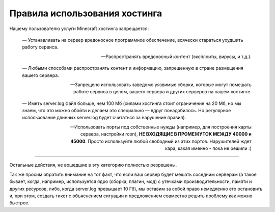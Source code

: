Правила использования хостинга
==============================

Нашему пользователю услуги Minecraft хостинга запрещается:

	—  Устанавливать на сервер вредоносное программное обеспечение, всячески стараться ухудшить работу сервиса.

	—  Распространять вредоносный контент (эксплоиты, вирусы, и т.д.).

	—  Любыми способами распространять контент и информацию, запрещенную в стране размещения вашего сервера.

	—  Запрещено использовать заведомо уязвимые сборки, которые могут помешать работе сервиса в целом, вашего сервера и других серверов на нашем хостинге.

	—  Иметь server.log файл больше, чем 100 Мб (силами хостинга стоит ограничение на 20 Мб, но мы знаем, что это можно обойти и делаем это специально — вдруг понадобилось. Но регулярное использование длинных server.log будет считаться за нарушение правил).

	—  Использовать порты под собственные нужды (например, для построения карты сервера, настройки rcon), **НЕ ВХОДЯЩИЕ В ПРОМЕЖУТОК МЕЖДУ 40000 и 45000**. Просто используйте любой свободный из этих портов. Нарушителей ждет кара, какая именно - пока не решили :)

------

Остальные действия, не вошедшие в эту категорию полностью резрешены. 

Так же просим обратить внимание на тот факт, что если ваш сервер будет мешать соседним серверам (а такое бывает, когда, например, используется ядро (сборка, плагин, мод) с утечками производительности, памяти и других ресурсов, либо, когда server.log превышает 10 Гб), мы оставим за собой право немедленно его остановить и, при этом, создать тикет с объяснением ситуации и предложением совместно решить проблему как можно быстрее.
